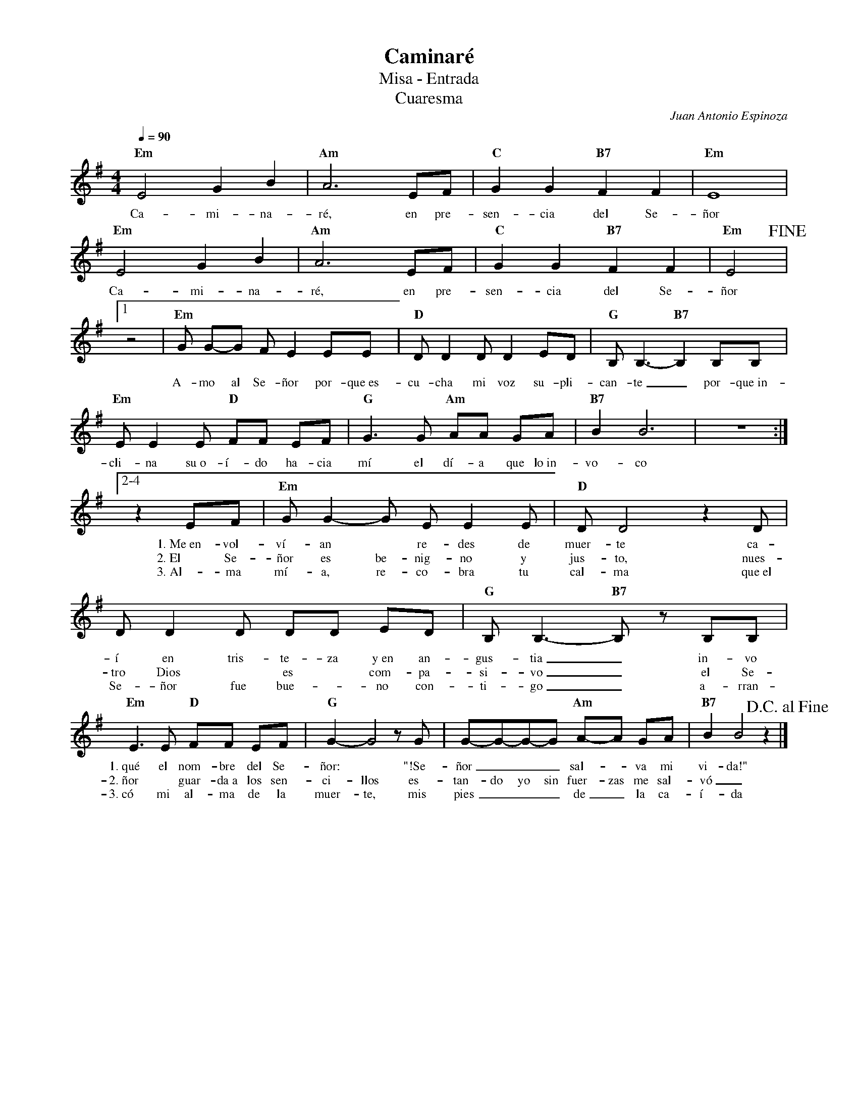 %abc-2.2
%%MIDI program 74
%%topspace 0
%%composerspace 0
%%titlefont RomanBold 20
%%vocalfont Roman 12
%%composerfont RomanItalic 12
%%gchordfont RomanBold 12
%%tempofont RomanBold 12
%leftmargin 0.8cm
%rightmargin 0.8cm

X:1
T:Caminaré
T:Misa - Entrada
T:Cuaresma
C:Juan Antonio Espinoza
S:
M:4/4
L:1/4
Q:1/4=90
K:Em
%
%
    "Em"E2 G B | "Am"A3 E/2F/2 | "C"G G "B7"F F | "Em"E4 |
w: Ca-mi-na-ré, en pre-sen-cia del Se-ñor
    "Em"E2 G B | "Am"A3 E/2F/2 | "C"G G "B7"F F | "Em"E2 !fine!|1
w: Ca-mi-na-ré, en pre-sen-cia del Se-ñor
    [L:1/8]z4 | "Em"G G-G F E2 EE | "D"D D2 D D2 ED | "G"B,B,3-"B7"B,2 B,B, |
w: A-mo al Se-ñor por-que~es-cu-cha mi voz su-pli-can-te_ por-que~in-
    "Em"EE2 E "D"FF EF | "G"G3 G "Am"AA GA | "B7"B2 B6 | z8 :|2-4
w: cli-na su~o-í-do ha-cia mí el dí-a que lo~in-vo-co
    [L:1/8]z2 EF | "Em"G G2-G E E2 E | "D"D D4 z2 D | D D2 D DD ED | "G"B, B,3-"B7"B, z B,B, |
w: 1.~Me~en-vol-ví-an* re-des de muer-te ca-í en tris-te-za y~en an-gus-tia_ in-vo
w: 2.~El Se-ñor es be-nig-no y jus-to, nues-tro Dios* es* com-pa-si-vo_ el Se-
w: 3.~Al-ma mí-a, re-co-bra tu cal-ma que~el Se-ñor fue bue-*no con-ti-go_ a-rran-
    "Em"E3 E "D"FF EF | "G"G2-G4 z G | G-G-G-G "Am"A-A GA | "B7"B2 B4 z2 !D.C.alfine! |]
w: 1.~qué el nom-bre del Se-ñor:* "!Se-ñor___ sal--va mi vi-da!"
w: 2.~ñor* guar-da~a los sen-ci-llos es-tan-do yo sin fuer-zas me sal-vó_
w: 3.~có mi al-ma de la muer-te, mis pies___ de_ la ca-í-da